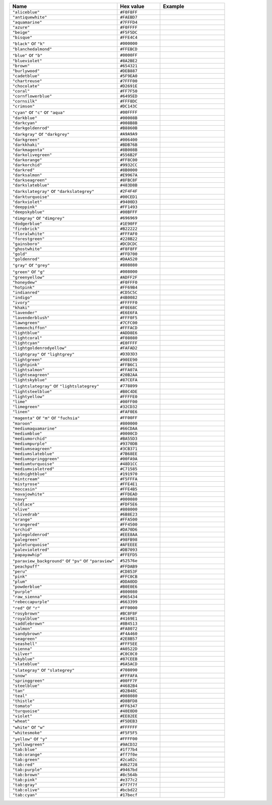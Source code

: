 
.. list-table::
   :widths: 50 20 30
   :header-rows: 1

   * - Name
     - Hex value
     - Example

   * - ``"aliceblue"``
     - ``#F0F8FF``
     - .. raw:: html

          <span style='width:100%; height:100%; display:block; background-color: #F0F8FF;'>&nbsp;</span>

   * - ``"antiquewhite"``
     - ``#FAEBD7``
     - .. raw:: html

          <span style='width:100%; height:100%; display:block; background-color: #FAEBD7;'>&nbsp;</span>

   * - ``"aquamarine"``
     - ``#7FFFD4``
     - .. raw:: html

          <span style='width:100%; height:100%; display:block; background-color: #7FFFD4;'>&nbsp;</span>

   * - ``"azure"``
     - ``#F0FFFF``
     - .. raw:: html

          <span style='width:100%; height:100%; display:block; background-color: #F0FFFF;'>&nbsp;</span>

   * - ``"beige"``
     - ``#F5F5DC``
     - .. raw:: html

          <span style='width:100%; height:100%; display:block; background-color: #F5F5DC;'>&nbsp;</span>

   * - ``"bisque"``
     - ``#FFE4C4``
     - .. raw:: html

          <span style='width:100%; height:100%; display:block; background-color: #FFE4C4;'>&nbsp;</span>

   * - ``"black"`` or ``"k"``
     - ``#000000``
     - .. raw:: html

          <span style='width:100%; height:100%; display:block; background-color: #000000;'>&nbsp;</span>

   * - ``"blanchedalmond"``
     - ``#FFEBCD``
     - .. raw:: html

          <span style='width:100%; height:100%; display:block; background-color: #FFEBCD;'>&nbsp;</span>

   * - ``"blue"`` or ``"b"``
     - ``#0000FF``
     - .. raw:: html

          <span style='width:100%; height:100%; display:block; background-color: #0000FF;'>&nbsp;</span>

   * - ``"blueviolet"``
     - ``#8A2BE2``
     - .. raw:: html

          <span style='width:100%; height:100%; display:block; background-color: #8A2BE2;'>&nbsp;</span>

   * - ``"brown"``
     - ``#654321``
     - .. raw:: html

          <span style='width:100%; height:100%; display:block; background-color: #654321;'>&nbsp;</span>

   * - ``"burlywood"``
     - ``#DEB887``
     - .. raw:: html

          <span style='width:100%; height:100%; display:block; background-color: #DEB887;'>&nbsp;</span>

   * - ``"cadetblue"``
     - ``#5F9EA0``
     - .. raw:: html

          <span style='width:100%; height:100%; display:block; background-color: #5F9EA0;'>&nbsp;</span>

   * - ``"chartreuse"``
     - ``#7FFF00``
     - .. raw:: html

          <span style='width:100%; height:100%; display:block; background-color: #7FFF00;'>&nbsp;</span>

   * - ``"chocolate"``
     - ``#D2691E``
     - .. raw:: html

          <span style='width:100%; height:100%; display:block; background-color: #D2691E;'>&nbsp;</span>

   * - ``"coral"``
     - ``#FF7F50``
     - .. raw:: html

          <span style='width:100%; height:100%; display:block; background-color: #FF7F50;'>&nbsp;</span>

   * - ``"cornflowerblue"``
     - ``#6495ED``
     - .. raw:: html

          <span style='width:100%; height:100%; display:block; background-color: #6495ED;'>&nbsp;</span>

   * - ``"cornsilk"``
     - ``#FFF8DC``
     - .. raw:: html

          <span style='width:100%; height:100%; display:block; background-color: #FFF8DC;'>&nbsp;</span>

   * - ``"crimson"``
     - ``#DC143C``
     - .. raw:: html

          <span style='width:100%; height:100%; display:block; background-color: #DC143C;'>&nbsp;</span>

   * - ``"cyan"`` or ``"c"`` or ``"aqua"``
     - ``#00FFFF``
     - .. raw:: html

          <span style='width:100%; height:100%; display:block; background-color: #00FFFF;'>&nbsp;</span>

   * - ``"darkblue"``
     - ``#00008B``
     - .. raw:: html

          <span style='width:100%; height:100%; display:block; background-color: #00008B;'>&nbsp;</span>

   * - ``"darkcyan"``
     - ``#008B8B``
     - .. raw:: html

          <span style='width:100%; height:100%; display:block; background-color: #008B8B;'>&nbsp;</span>

   * - ``"darkgoldenrod"``
     - ``#B8860B``
     - .. raw:: html

          <span style='width:100%; height:100%; display:block; background-color: #B8860B;'>&nbsp;</span>

   * - ``"darkgray"`` or ``"darkgrey"``
     - ``#A9A9A9``
     - .. raw:: html

          <span style='width:100%; height:100%; display:block; background-color: #A9A9A9;'>&nbsp;</span>

   * - ``"darkgreen"``
     - ``#006400``
     - .. raw:: html

          <span style='width:100%; height:100%; display:block; background-color: #006400;'>&nbsp;</span>

   * - ``"darkkhaki"``
     - ``#BDB76B``
     - .. raw:: html

          <span style='width:100%; height:100%; display:block; background-color: #BDB76B;'>&nbsp;</span>

   * - ``"darkmagenta"``
     - ``#8B008B``
     - .. raw:: html

          <span style='width:100%; height:100%; display:block; background-color: #8B008B;'>&nbsp;</span>

   * - ``"darkolivegreen"``
     - ``#556B2F``
     - .. raw:: html

          <span style='width:100%; height:100%; display:block; background-color: #556B2F;'>&nbsp;</span>

   * - ``"darkorange"``
     - ``#FF8C00``
     - .. raw:: html

          <span style='width:100%; height:100%; display:block; background-color: #FF8C00;'>&nbsp;</span>

   * - ``"darkorchid"``
     - ``#9932CC``
     - .. raw:: html

          <span style='width:100%; height:100%; display:block; background-color: #9932CC;'>&nbsp;</span>

   * - ``"darkred"``
     - ``#8B0000``
     - .. raw:: html

          <span style='width:100%; height:100%; display:block; background-color: #8B0000;'>&nbsp;</span>

   * - ``"darksalmon"``
     - ``#E9967A``
     - .. raw:: html

          <span style='width:100%; height:100%; display:block; background-color: #E9967A;'>&nbsp;</span>

   * - ``"darkseagreen"``
     - ``#8FBC8F``
     - .. raw:: html

          <span style='width:100%; height:100%; display:block; background-color: #8FBC8F;'>&nbsp;</span>

   * - ``"darkslateblue"``
     - ``#483D8B``
     - .. raw:: html

          <span style='width:100%; height:100%; display:block; background-color: #483D8B;'>&nbsp;</span>

   * - ``"darkslategray"`` or ``"darkslategrey"``
     - ``#2F4F4F``
     - .. raw:: html

          <span style='width:100%; height:100%; display:block; background-color: #2F4F4F;'>&nbsp;</span>

   * - ``"darkturquoise"``
     - ``#00CED1``
     - .. raw:: html

          <span style='width:100%; height:100%; display:block; background-color: #00CED1;'>&nbsp;</span>

   * - ``"darkviolet"``
     - ``#9400D3``
     - .. raw:: html

          <span style='width:100%; height:100%; display:block; background-color: #9400D3;'>&nbsp;</span>

   * - ``"deeppink"``
     - ``#FF1493``
     - .. raw:: html

          <span style='width:100%; height:100%; display:block; background-color: #FF1493;'>&nbsp;</span>

   * - ``"deepskyblue"``
     - ``#00BFFF``
     - .. raw:: html

          <span style='width:100%; height:100%; display:block; background-color: #00BFFF;'>&nbsp;</span>

   * - ``"dimgray"`` or ``"dimgrey"``
     - ``#696969``
     - .. raw:: html

          <span style='width:100%; height:100%; display:block; background-color: #696969;'>&nbsp;</span>

   * - ``"dodgerblue"``
     - ``#1E90FF``
     - .. raw:: html

          <span style='width:100%; height:100%; display:block; background-color: #1E90FF;'>&nbsp;</span>

   * - ``"firebrick"``
     - ``#B22222``
     - .. raw:: html

          <span style='width:100%; height:100%; display:block; background-color: #B22222;'>&nbsp;</span>

   * - ``"floralwhite"``
     - ``#FFFAF0``
     - .. raw:: html

          <span style='width:100%; height:100%; display:block; background-color: #FFFAF0;'>&nbsp;</span>

   * - ``"forestgreen"``
     - ``#228B22``
     - .. raw:: html

          <span style='width:100%; height:100%; display:block; background-color: #228B22;'>&nbsp;</span>

   * - ``"gainsboro"``
     - ``#DCDCDC``
     - .. raw:: html

          <span style='width:100%; height:100%; display:block; background-color: #DCDCDC;'>&nbsp;</span>

   * - ``"ghostwhite"``
     - ``#F8F8FF``
     - .. raw:: html

          <span style='width:100%; height:100%; display:block; background-color: #F8F8FF;'>&nbsp;</span>

   * - ``"gold"``
     - ``#FFD700``
     - .. raw:: html

          <span style='width:100%; height:100%; display:block; background-color: #FFD700;'>&nbsp;</span>

   * - ``"goldenrod"``
     - ``#DAA520``
     - .. raw:: html

          <span style='width:100%; height:100%; display:block; background-color: #DAA520;'>&nbsp;</span>

   * - ``"gray"`` or ``"grey"``
     - ``#808080``
     - .. raw:: html

          <span style='width:100%; height:100%; display:block; background-color: #808080;'>&nbsp;</span>

   * - ``"green"`` or ``"g"``
     - ``#008000``
     - .. raw:: html

          <span style='width:100%; height:100%; display:block; background-color: #008000;'>&nbsp;</span>

   * - ``"greenyellow"``
     - ``#ADFF2F``
     - .. raw:: html

          <span style='width:100%; height:100%; display:block; background-color: #ADFF2F;'>&nbsp;</span>

   * - ``"honeydew"``
     - ``#F0FFF0``
     - .. raw:: html

          <span style='width:100%; height:100%; display:block; background-color: #F0FFF0;'>&nbsp;</span>

   * - ``"hotpink"``
     - ``#FF69B4``
     - .. raw:: html

          <span style='width:100%; height:100%; display:block; background-color: #FF69B4;'>&nbsp;</span>

   * - ``"indianred"``
     - ``#CD5C5C``
     - .. raw:: html

          <span style='width:100%; height:100%; display:block; background-color: #CD5C5C;'>&nbsp;</span>

   * - ``"indigo"``
     - ``#4B0082``
     - .. raw:: html

          <span style='width:100%; height:100%; display:block; background-color: #4B0082;'>&nbsp;</span>

   * - ``"ivory"``
     - ``#FFFFF0``
     - .. raw:: html

          <span style='width:100%; height:100%; display:block; background-color: #FFFFF0;'>&nbsp;</span>

   * - ``"khaki"``
     - ``#F0E68C``
     - .. raw:: html

          <span style='width:100%; height:100%; display:block; background-color: #F0E68C;'>&nbsp;</span>

   * - ``"lavender"``
     - ``#E6E6FA``
     - .. raw:: html

          <span style='width:100%; height:100%; display:block; background-color: #E6E6FA;'>&nbsp;</span>

   * - ``"lavenderblush"``
     - ``#FFF0F5``
     - .. raw:: html

          <span style='width:100%; height:100%; display:block; background-color: #FFF0F5;'>&nbsp;</span>

   * - ``"lawngreen"``
     - ``#7CFC00``
     - .. raw:: html

          <span style='width:100%; height:100%; display:block; background-color: #7CFC00;'>&nbsp;</span>

   * - ``"lemonchiffon"``
     - ``#FFFACD``
     - .. raw:: html

          <span style='width:100%; height:100%; display:block; background-color: #FFFACD;'>&nbsp;</span>

   * - ``"lightblue"``
     - ``#ADD8E6``
     - .. raw:: html

          <span style='width:100%; height:100%; display:block; background-color: #ADD8E6;'>&nbsp;</span>

   * - ``"lightcoral"``
     - ``#F08080``
     - .. raw:: html

          <span style='width:100%; height:100%; display:block; background-color: #F08080;'>&nbsp;</span>

   * - ``"lightcyan"``
     - ``#E0FFFF``
     - .. raw:: html

          <span style='width:100%; height:100%; display:block; background-color: #E0FFFF;'>&nbsp;</span>

   * - ``"lightgoldenrodyellow"``
     - ``#FAFAD2``
     - .. raw:: html

          <span style='width:100%; height:100%; display:block; background-color: #FAFAD2;'>&nbsp;</span>

   * - ``"lightgray"`` or ``"lightgrey"``
     - ``#D3D3D3``
     - .. raw:: html

          <span style='width:100%; height:100%; display:block; background-color: #D3D3D3;'>&nbsp;</span>

   * - ``"lightgreen"``
     - ``#90EE90``
     - .. raw:: html

          <span style='width:100%; height:100%; display:block; background-color: #90EE90;'>&nbsp;</span>

   * - ``"lightpink"``
     - ``#FFB6C1``
     - .. raw:: html

          <span style='width:100%; height:100%; display:block; background-color: #FFB6C1;'>&nbsp;</span>

   * - ``"lightsalmon"``
     - ``#FFA07A``
     - .. raw:: html

          <span style='width:100%; height:100%; display:block; background-color: #FFA07A;'>&nbsp;</span>

   * - ``"lightseagreen"``
     - ``#20B2AA``
     - .. raw:: html

          <span style='width:100%; height:100%; display:block; background-color: #20B2AA;'>&nbsp;</span>

   * - ``"lightskyblue"``
     - ``#87CEFA``
     - .. raw:: html

          <span style='width:100%; height:100%; display:block; background-color: #87CEFA;'>&nbsp;</span>

   * - ``"lightslategray"`` or ``"lightslategrey"``
     - ``#778899``
     - .. raw:: html

          <span style='width:100%; height:100%; display:block; background-color: #778899;'>&nbsp;</span>

   * - ``"lightsteelblue"``
     - ``#B0C4DE``
     - .. raw:: html

          <span style='width:100%; height:100%; display:block; background-color: #B0C4DE;'>&nbsp;</span>

   * - ``"lightyellow"``
     - ``#FFFFE0``
     - .. raw:: html

          <span style='width:100%; height:100%; display:block; background-color: #FFFFE0;'>&nbsp;</span>

   * - ``"lime"``
     - ``#00FF00``
     - .. raw:: html

          <span style='width:100%; height:100%; display:block; background-color: #00FF00;'>&nbsp;</span>

   * - ``"limegreen"``
     - ``#32CD32``
     - .. raw:: html

          <span style='width:100%; height:100%; display:block; background-color: #32CD32;'>&nbsp;</span>

   * - ``"linen"``
     - ``#FAF0E6``
     - .. raw:: html

          <span style='width:100%; height:100%; display:block; background-color: #FAF0E6;'>&nbsp;</span>

   * - ``"magenta"`` or ``"m"`` or ``"fuchsia"``
     - ``#FF00FF``
     - .. raw:: html

          <span style='width:100%; height:100%; display:block; background-color: #FF00FF;'>&nbsp;</span>

   * - ``"maroon"``
     - ``#800000``
     - .. raw:: html

          <span style='width:100%; height:100%; display:block; background-color: #800000;'>&nbsp;</span>

   * - ``"mediumaquamarine"``
     - ``#66CDAA``
     - .. raw:: html

          <span style='width:100%; height:100%; display:block; background-color: #66CDAA;'>&nbsp;</span>

   * - ``"mediumblue"``
     - ``#0000CD``
     - .. raw:: html

          <span style='width:100%; height:100%; display:block; background-color: #0000CD;'>&nbsp;</span>

   * - ``"mediumorchid"``
     - ``#BA55D3``
     - .. raw:: html

          <span style='width:100%; height:100%; display:block; background-color: #BA55D3;'>&nbsp;</span>

   * - ``"mediumpurple"``
     - ``#9370DB``
     - .. raw:: html

          <span style='width:100%; height:100%; display:block; background-color: #9370DB;'>&nbsp;</span>

   * - ``"mediumseagreen"``
     - ``#3CB371``
     - .. raw:: html

          <span style='width:100%; height:100%; display:block; background-color: #3CB371;'>&nbsp;</span>

   * - ``"mediumslateblue"``
     - ``#7B68EE``
     - .. raw:: html

          <span style='width:100%; height:100%; display:block; background-color: #7B68EE;'>&nbsp;</span>

   * - ``"mediumspringgreen"``
     - ``#00FA9A``
     - .. raw:: html

          <span style='width:100%; height:100%; display:block; background-color: #00FA9A;'>&nbsp;</span>

   * - ``"mediumturquoise"``
     - ``#48D1CC``
     - .. raw:: html

          <span style='width:100%; height:100%; display:block; background-color: #48D1CC;'>&nbsp;</span>

   * - ``"mediumvioletred"``
     - ``#C71585``
     - .. raw:: html

          <span style='width:100%; height:100%; display:block; background-color: #C71585;'>&nbsp;</span>

   * - ``"midnightblue"``
     - ``#191970``
     - .. raw:: html

          <span style='width:100%; height:100%; display:block; background-color: #191970;'>&nbsp;</span>

   * - ``"mintcream"``
     - ``#F5FFFA``
     - .. raw:: html

          <span style='width:100%; height:100%; display:block; background-color: #F5FFFA;'>&nbsp;</span>

   * - ``"mistyrose"``
     - ``#FFE4E1``
     - .. raw:: html

          <span style='width:100%; height:100%; display:block; background-color: #FFE4E1;'>&nbsp;</span>

   * - ``"moccasin"``
     - ``#FFE4B5``
     - .. raw:: html

          <span style='width:100%; height:100%; display:block; background-color: #FFE4B5;'>&nbsp;</span>

   * - ``"navajowhite"``
     - ``#FFDEAD``
     - .. raw:: html

          <span style='width:100%; height:100%; display:block; background-color: #FFDEAD;'>&nbsp;</span>

   * - ``"navy"``
     - ``#000080``
     - .. raw:: html

          <span style='width:100%; height:100%; display:block; background-color: #000080;'>&nbsp;</span>

   * - ``"oldlace"``
     - ``#FDF5E6``
     - .. raw:: html

          <span style='width:100%; height:100%; display:block; background-color: #FDF5E6;'>&nbsp;</span>

   * - ``"olive"``
     - ``#808000``
     - .. raw:: html

          <span style='width:100%; height:100%; display:block; background-color: #808000;'>&nbsp;</span>

   * - ``"olivedrab"``
     - ``#6B8E23``
     - .. raw:: html

          <span style='width:100%; height:100%; display:block; background-color: #6B8E23;'>&nbsp;</span>

   * - ``"orange"``
     - ``#FFA500``
     - .. raw:: html

          <span style='width:100%; height:100%; display:block; background-color: #FFA500;'>&nbsp;</span>

   * - ``"orangered"``
     - ``#FF4500``
     - .. raw:: html

          <span style='width:100%; height:100%; display:block; background-color: #FF4500;'>&nbsp;</span>

   * - ``"orchid"``
     - ``#DA70D6``
     - .. raw:: html

          <span style='width:100%; height:100%; display:block; background-color: #DA70D6;'>&nbsp;</span>

   * - ``"palegoldenrod"``
     - ``#EEE8AA``
     - .. raw:: html

          <span style='width:100%; height:100%; display:block; background-color: #EEE8AA;'>&nbsp;</span>

   * - ``"palegreen"``
     - ``#98FB98``
     - .. raw:: html

          <span style='width:100%; height:100%; display:block; background-color: #98FB98;'>&nbsp;</span>

   * - ``"paleturquoise"``
     - ``#AFEEEE``
     - .. raw:: html

          <span style='width:100%; height:100%; display:block; background-color: #AFEEEE;'>&nbsp;</span>

   * - ``"palevioletred"``
     - ``#DB7093``
     - .. raw:: html

          <span style='width:100%; height:100%; display:block; background-color: #DB7093;'>&nbsp;</span>

   * - ``"papayawhip"``
     - ``#FFEFD5``
     - .. raw:: html

          <span style='width:100%; height:100%; display:block; background-color: #FFEFD5;'>&nbsp;</span>

   * - ``"paraview_background"`` or ``"pv"`` or ``"paraview"``
     - ``#52576e``
     - .. raw:: html

          <span style='width:100%; height:100%; display:block; background-color: #52576e;'>&nbsp;</span>

   * - ``"peachpuff"``
     - ``#FFDAB9``
     - .. raw:: html

          <span style='width:100%; height:100%; display:block; background-color: #FFDAB9;'>&nbsp;</span>

   * - ``"peru"``
     - ``#CD853F``
     - .. raw:: html

          <span style='width:100%; height:100%; display:block; background-color: #CD853F;'>&nbsp;</span>

   * - ``"pink"``
     - ``#FFC0CB``
     - .. raw:: html

          <span style='width:100%; height:100%; display:block; background-color: #FFC0CB;'>&nbsp;</span>

   * - ``"plum"``
     - ``#DDA0DD``
     - .. raw:: html

          <span style='width:100%; height:100%; display:block; background-color: #DDA0DD;'>&nbsp;</span>

   * - ``"powderblue"``
     - ``#B0E0E6``
     - .. raw:: html

          <span style='width:100%; height:100%; display:block; background-color: #B0E0E6;'>&nbsp;</span>

   * - ``"purple"``
     - ``#800080``
     - .. raw:: html

          <span style='width:100%; height:100%; display:block; background-color: #800080;'>&nbsp;</span>

   * - ``"raw_sienna"``
     - ``#965434``
     - .. raw:: html

          <span style='width:100%; height:100%; display:block; background-color: #965434;'>&nbsp;</span>

   * - ``"rebeccapurple"``
     - ``#663399``
     - .. raw:: html

          <span style='width:100%; height:100%; display:block; background-color: #663399;'>&nbsp;</span>

   * - ``"red"`` or ``"r"``
     - ``#FF0000``
     - .. raw:: html

          <span style='width:100%; height:100%; display:block; background-color: #FF0000;'>&nbsp;</span>

   * - ``"rosybrown"``
     - ``#BC8F8F``
     - .. raw:: html

          <span style='width:100%; height:100%; display:block; background-color: #BC8F8F;'>&nbsp;</span>

   * - ``"royalblue"``
     - ``#4169E1``
     - .. raw:: html

          <span style='width:100%; height:100%; display:block; background-color: #4169E1;'>&nbsp;</span>

   * - ``"saddlebrown"``
     - ``#8B4513``
     - .. raw:: html

          <span style='width:100%; height:100%; display:block; background-color: #8B4513;'>&nbsp;</span>

   * - ``"salmon"``
     - ``#FA8072``
     - .. raw:: html

          <span style='width:100%; height:100%; display:block; background-color: #FA8072;'>&nbsp;</span>

   * - ``"sandybrown"``
     - ``#F4A460``
     - .. raw:: html

          <span style='width:100%; height:100%; display:block; background-color: #F4A460;'>&nbsp;</span>

   * - ``"seagreen"``
     - ``#2E8B57``
     - .. raw:: html

          <span style='width:100%; height:100%; display:block; background-color: #2E8B57;'>&nbsp;</span>

   * - ``"seashell"``
     - ``#FFF5EE``
     - .. raw:: html

          <span style='width:100%; height:100%; display:block; background-color: #FFF5EE;'>&nbsp;</span>

   * - ``"sienna"``
     - ``#A0522D``
     - .. raw:: html

          <span style='width:100%; height:100%; display:block; background-color: #A0522D;'>&nbsp;</span>

   * - ``"silver"``
     - ``#C0C0C0``
     - .. raw:: html

          <span style='width:100%; height:100%; display:block; background-color: #C0C0C0;'>&nbsp;</span>

   * - ``"skyblue"``
     - ``#87CEEB``
     - .. raw:: html

          <span style='width:100%; height:100%; display:block; background-color: #87CEEB;'>&nbsp;</span>

   * - ``"slateblue"``
     - ``#6A5ACD``
     - .. raw:: html

          <span style='width:100%; height:100%; display:block; background-color: #6A5ACD;'>&nbsp;</span>

   * - ``"slategray"`` or ``"slategrey"``
     - ``#708090``
     - .. raw:: html

          <span style='width:100%; height:100%; display:block; background-color: #708090;'>&nbsp;</span>

   * - ``"snow"``
     - ``#FFFAFA``
     - .. raw:: html

          <span style='width:100%; height:100%; display:block; background-color: #FFFAFA;'>&nbsp;</span>

   * - ``"springgreen"``
     - ``#00FF7F``
     - .. raw:: html

          <span style='width:100%; height:100%; display:block; background-color: #00FF7F;'>&nbsp;</span>

   * - ``"steelblue"``
     - ``#4682B4``
     - .. raw:: html

          <span style='width:100%; height:100%; display:block; background-color: #4682B4;'>&nbsp;</span>

   * - ``"tan"``
     - ``#D2B48C``
     - .. raw:: html

          <span style='width:100%; height:100%; display:block; background-color: #D2B48C;'>&nbsp;</span>

   * - ``"teal"``
     - ``#008080``
     - .. raw:: html

          <span style='width:100%; height:100%; display:block; background-color: #008080;'>&nbsp;</span>

   * - ``"thistle"``
     - ``#D8BFD8``
     - .. raw:: html

          <span style='width:100%; height:100%; display:block; background-color: #D8BFD8;'>&nbsp;</span>

   * - ``"tomato"``
     - ``#FF6347``
     - .. raw:: html

          <span style='width:100%; height:100%; display:block; background-color: #FF6347;'>&nbsp;</span>

   * - ``"turquoise"``
     - ``#40E0D0``
     - .. raw:: html

          <span style='width:100%; height:100%; display:block; background-color: #40E0D0;'>&nbsp;</span>

   * - ``"violet"``
     - ``#EE82EE``
     - .. raw:: html

          <span style='width:100%; height:100%; display:block; background-color: #EE82EE;'>&nbsp;</span>

   * - ``"wheat"``
     - ``#F5DEB3``
     - .. raw:: html

          <span style='width:100%; height:100%; display:block; background-color: #F5DEB3;'>&nbsp;</span>

   * - ``"white"`` or ``"w"``
     - ``#FFFFFF``
     - .. raw:: html

          <span style='width:100%; height:100%; display:block; background-color: #FFFFFF;'>&nbsp;</span>

   * - ``"whitesmoke"``
     - ``#F5F5F5``
     - .. raw:: html

          <span style='width:100%; height:100%; display:block; background-color: #F5F5F5;'>&nbsp;</span>

   * - ``"yellow"`` or ``"y"``
     - ``#FFFF00``
     - .. raw:: html

          <span style='width:100%; height:100%; display:block; background-color: #FFFF00;'>&nbsp;</span>

   * - ``"yellowgreen"``
     - ``#9ACD32``
     - .. raw:: html

          <span style='width:100%; height:100%; display:block; background-color: #9ACD32;'>&nbsp;</span>

   * - ``"tab:blue"``
     - ``#1f77b4``
     - .. raw:: html

          <span style='width:100%; height:100%; display:block; background-color: #1f77b4;'>&nbsp;</span>

   * - ``"tab:orange"``
     - ``#ff7f0e``
     - .. raw:: html

          <span style='width:100%; height:100%; display:block; background-color: #ff7f0e;'>&nbsp;</span>

   * - ``"tab:green"``
     - ``#2ca02c``
     - .. raw:: html

          <span style='width:100%; height:100%; display:block; background-color: #2ca02c;'>&nbsp;</span>

   * - ``"tab:red"``
     - ``#d62728``
     - .. raw:: html

          <span style='width:100%; height:100%; display:block; background-color: #d62728;'>&nbsp;</span>

   * - ``"tab:purple"``
     - ``#9467bd``
     - .. raw:: html

          <span style='width:100%; height:100%; display:block; background-color: #9467bd;'>&nbsp;</span>

   * - ``"tab:brown"``
     - ``#8c564b``
     - .. raw:: html

          <span style='width:100%; height:100%; display:block; background-color: #8c564b;'>&nbsp;</span>

   * - ``"tab:pink"``
     - ``#e377c2``
     - .. raw:: html

          <span style='width:100%; height:100%; display:block; background-color: #e377c2;'>&nbsp;</span>

   * - ``"tab:gray"``
     - ``#7f7f7f``
     - .. raw:: html

          <span style='width:100%; height:100%; display:block; background-color: #7f7f7f;'>&nbsp;</span>

   * - ``"tab:olive"``
     - ``#bcbd22``
     - .. raw:: html

          <span style='width:100%; height:100%; display:block; background-color: #bcbd22;'>&nbsp;</span>

   * - ``"tab:cyan"``
     - ``#17becf``
     - .. raw:: html

          <span style='width:100%; height:100%; display:block; background-color: #17becf;'>&nbsp;</span>
